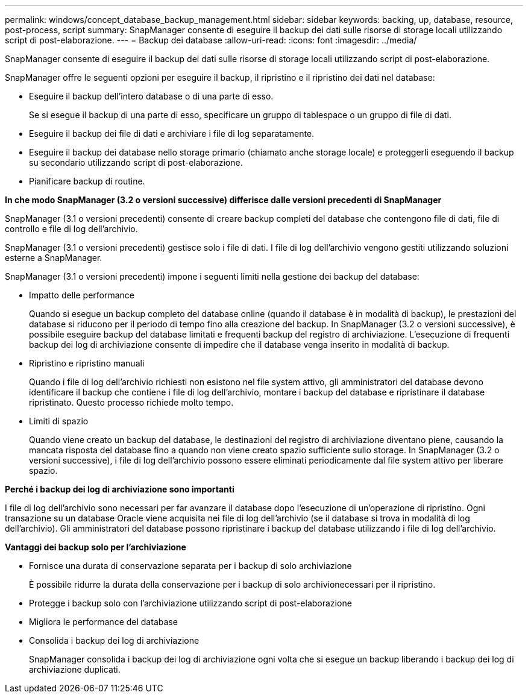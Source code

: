 ---
permalink: windows/concept_database_backup_management.html 
sidebar: sidebar 
keywords: backing, up, database, resource, post-process, script 
summary: SnapManager consente di eseguire il backup dei dati sulle risorse di storage locali utilizzando script di post-elaborazione. 
---
= Backup dei database
:allow-uri-read: 
:icons: font
:imagesdir: ../media/


[role="lead"]
SnapManager consente di eseguire il backup dei dati sulle risorse di storage locali utilizzando script di post-elaborazione.

SnapManager offre le seguenti opzioni per eseguire il backup, il ripristino e il ripristino dei dati nel database:

* Eseguire il backup dell'intero database o di una parte di esso.
+
Se si esegue il backup di una parte di esso, specificare un gruppo di tablespace o un gruppo di file di dati.

* Eseguire il backup dei file di dati e archiviare i file di log separatamente.
* Eseguire il backup dei database nello storage primario (chiamato anche storage locale) e proteggerli eseguendo il backup su secondario utilizzando script di post-elaborazione.
* Pianificare backup di routine.


*In che modo SnapManager (3.2 o versioni successive) differisce dalle versioni precedenti di SnapManager*

SnapManager (3.1 o versioni precedenti) consente di creare backup completi del database che contengono file di dati, file di controllo e file di log dell'archivio.

SnapManager (3.1 o versioni precedenti) gestisce solo i file di dati. I file di log dell'archivio vengono gestiti utilizzando soluzioni esterne a SnapManager.

SnapManager (3.1 o versioni precedenti) impone i seguenti limiti nella gestione dei backup del database:

* Impatto delle performance
+
Quando si esegue un backup completo del database online (quando il database è in modalità di backup), le prestazioni del database si riducono per il periodo di tempo fino alla creazione del backup. In SnapManager (3.2 o versioni successive), è possibile eseguire backup del database limitati e frequenti backup del registro di archiviazione. L'esecuzione di frequenti backup dei log di archiviazione consente di impedire che il database venga inserito in modalità di backup.

* Ripristino e ripristino manuali
+
Quando i file di log dell'archivio richiesti non esistono nel file system attivo, gli amministratori del database devono identificare il backup che contiene i file di log dell'archivio, montare i backup del database e ripristinare il database ripristinato. Questo processo richiede molto tempo.

* Limiti di spazio
+
Quando viene creato un backup del database, le destinazioni del registro di archiviazione diventano piene, causando la mancata risposta del database fino a quando non viene creato spazio sufficiente sullo storage. In SnapManager (3.2 o versioni successive), i file di log dell'archivio possono essere eliminati periodicamente dal file system attivo per liberare spazio.



*Perché i backup dei log di archiviazione sono importanti*

I file di log dell'archivio sono necessari per far avanzare il database dopo l'esecuzione di un'operazione di ripristino. Ogni transazione su un database Oracle viene acquisita nei file di log dell'archivio (se il database si trova in modalità di log dell'archivio). Gli amministratori del database possono ripristinare i backup del database utilizzando i file di log dell'archivio.

*Vantaggi dei backup solo per l'archiviazione*

* Fornisce una durata di conservazione separata per i backup di solo archiviazione
+
È possibile ridurre la durata della conservazione per i backup di solo archivionecessari per il ripristino.

* Protegge i backup solo con l'archiviazione utilizzando script di post-elaborazione
* Migliora le performance del database
* Consolida i backup dei log di archiviazione
+
SnapManager consolida i backup dei log di archiviazione ogni volta che si esegue un backup liberando i backup dei log di archiviazione duplicati.


